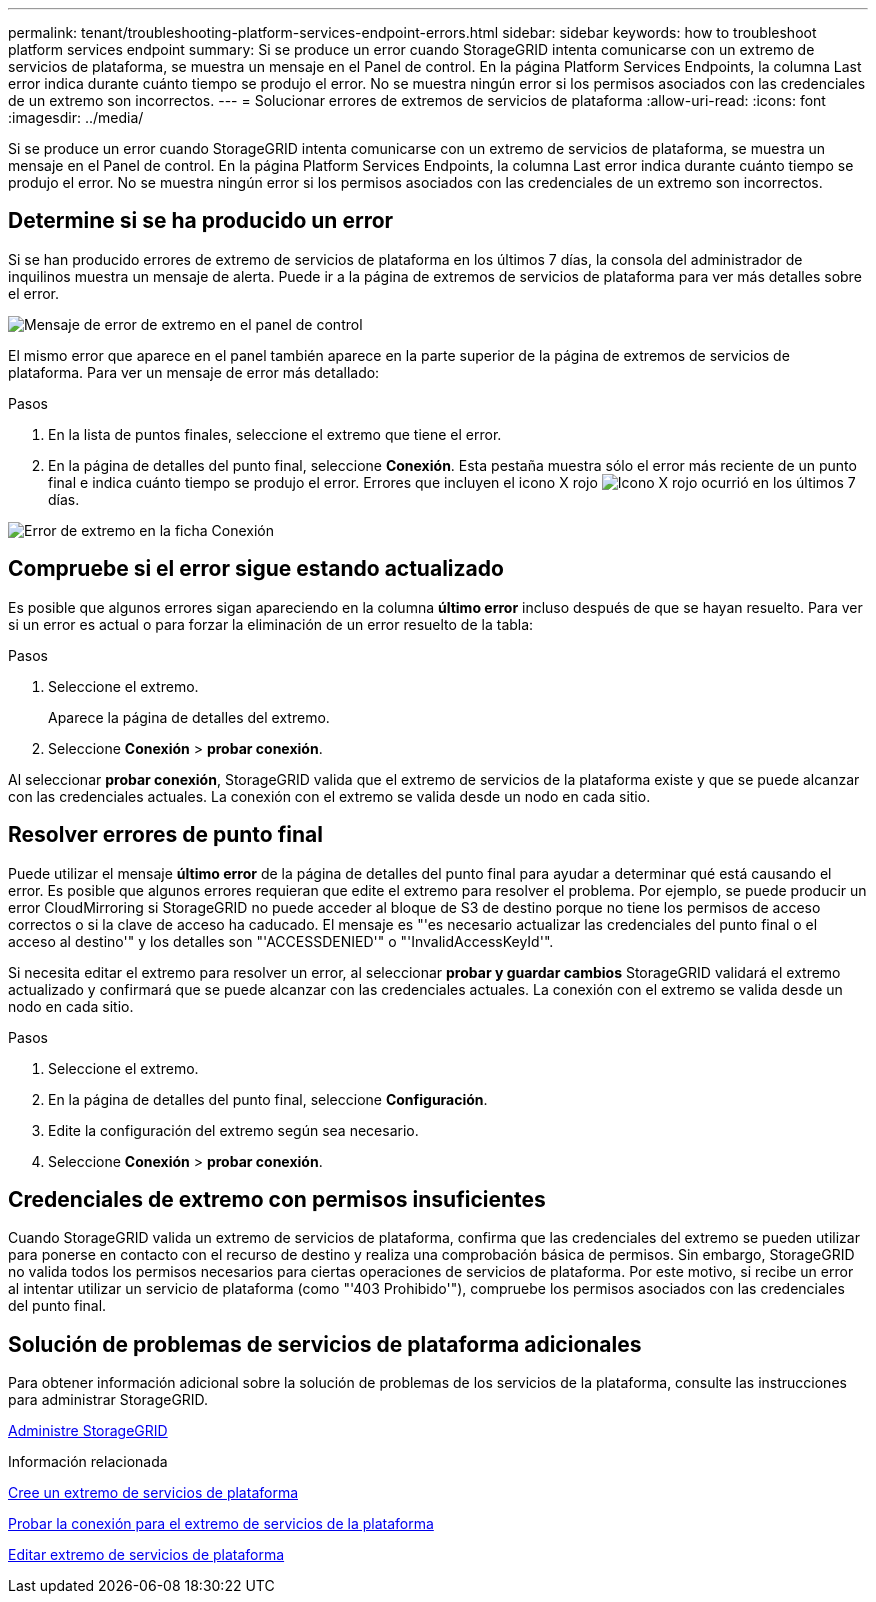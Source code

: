 ---
permalink: tenant/troubleshooting-platform-services-endpoint-errors.html 
sidebar: sidebar 
keywords: how to troubleshoot platform services endpoint 
summary: Si se produce un error cuando StorageGRID intenta comunicarse con un extremo de servicios de plataforma, se muestra un mensaje en el Panel de control. En la página Platform Services Endpoints, la columna Last error indica durante cuánto tiempo se produjo el error. No se muestra ningún error si los permisos asociados con las credenciales de un extremo son incorrectos. 
---
= Solucionar errores de extremos de servicios de plataforma
:allow-uri-read: 
:icons: font
:imagesdir: ../media/


[role="lead"]
Si se produce un error cuando StorageGRID intenta comunicarse con un extremo de servicios de plataforma, se muestra un mensaje en el Panel de control. En la página Platform Services Endpoints, la columna Last error indica durante cuánto tiempo se produjo el error. No se muestra ningún error si los permisos asociados con las credenciales de un extremo son incorrectos.



== Determine si se ha producido un error

Si se han producido errores de extremo de servicios de plataforma en los últimos 7 días, la consola del administrador de inquilinos muestra un mensaje de alerta. Puede ir a la página de extremos de servicios de plataforma para ver más detalles sobre el error.

image::../media/tenant_dashboard_endpoint_error.png[Mensaje de error de extremo en el panel de control]

El mismo error que aparece en el panel también aparece en la parte superior de la página de extremos de servicios de plataforma. Para ver un mensaje de error más detallado:

.Pasos
. En la lista de puntos finales, seleccione el extremo que tiene el error.
. En la página de detalles del punto final, seleccione *Conexión*. Esta pestaña muestra sólo el error más reciente de un punto final e indica cuánto tiempo se produjo el error. Errores que incluyen el icono X rojo image:../media/icon_alert_red_critical.png["Icono X rojo"] ocurrió en los últimos 7 días.


image::../media/endpoint_error_on_connection_tab.png[Error de extremo en la ficha Conexión]



== Compruebe si el error sigue estando actualizado

Es posible que algunos errores sigan apareciendo en la columna *último error* incluso después de que se hayan resuelto. Para ver si un error es actual o para forzar la eliminación de un error resuelto de la tabla:

.Pasos
. Seleccione el extremo.
+
Aparece la página de detalles del extremo.

. Seleccione *Conexión* > *probar conexión*.


Al seleccionar *probar conexión*, StorageGRID valida que el extremo de servicios de la plataforma existe y que se puede alcanzar con las credenciales actuales. La conexión con el extremo se valida desde un nodo en cada sitio.



== Resolver errores de punto final

Puede utilizar el mensaje *último error* de la página de detalles del punto final para ayudar a determinar qué está causando el error. Es posible que algunos errores requieran que edite el extremo para resolver el problema. Por ejemplo, se puede producir un error CloudMirroring si StorageGRID no puede acceder al bloque de S3 de destino porque no tiene los permisos de acceso correctos o si la clave de acceso ha caducado. El mensaje es "'es necesario actualizar las credenciales del punto final o el acceso al destino'" y los detalles son "'ACCESSDENIED'" o "'InvalidAccessKeyId'".

Si necesita editar el extremo para resolver un error, al seleccionar *probar y guardar cambios* StorageGRID validará el extremo actualizado y confirmará que se puede alcanzar con las credenciales actuales. La conexión con el extremo se valida desde un nodo en cada sitio.

.Pasos
. Seleccione el extremo.
. En la página de detalles del punto final, seleccione *Configuración*.
. Edite la configuración del extremo según sea necesario.
. Seleccione *Conexión* > *probar conexión*.




== Credenciales de extremo con permisos insuficientes

Cuando StorageGRID valida un extremo de servicios de plataforma, confirma que las credenciales del extremo se pueden utilizar para ponerse en contacto con el recurso de destino y realiza una comprobación básica de permisos. Sin embargo, StorageGRID no valida todos los permisos necesarios para ciertas operaciones de servicios de plataforma. Por este motivo, si recibe un error al intentar utilizar un servicio de plataforma (como "'403 Prohibido'"), compruebe los permisos asociados con las credenciales del punto final.



== Solución de problemas de servicios de plataforma adicionales

Para obtener información adicional sobre la solución de problemas de los servicios de la plataforma, consulte las instrucciones para administrar StorageGRID.

xref:../admin/index.adoc[Administre StorageGRID]

.Información relacionada
xref:creating-platform-services-endpoint.adoc[Cree un extremo de servicios de plataforma]

xref:testing-connection-for-platform-services-endpoint.adoc[Probar la conexión para el extremo de servicios de la plataforma]

xref:editing-platform-services-endpoint.adoc[Editar extremo de servicios de plataforma]
